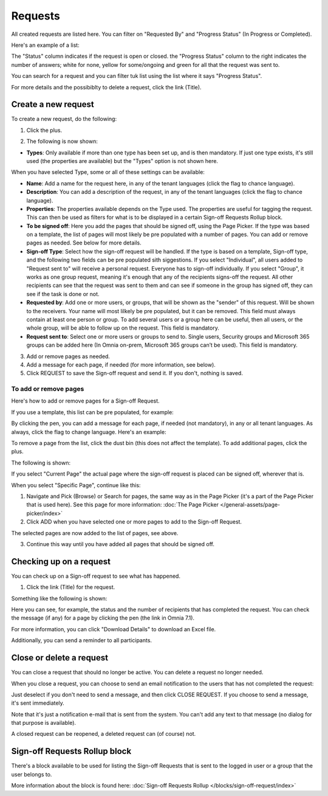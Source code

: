 Requests
=============================================

All created requests are listed here. You can filter on "Requested By" and "Progress Status" (In Progress or Completed).

Here's an example of a list:

.. image:: sign-off-requests-requests-v7.png

The "Status" column indicates if the request is open or closed. the "Progress Status" column to the right indicates the number of answers; white for none, yellow for some/ongoing and green for all that the request was sent to.

You can search for a request and you can filter tuk list using the list where it says "Progress Status".

For more details and the possibiblty to delete a request, click the link (Title).

Create a new request
***********************
To create a new request, do the following:

1. Click the plus.

.. image:: sign-off-requests-click-plus-v7.png

2. The following is now shown:

.. image:: sign-off-requests-settings-1-v7.png

+ **Types**: Only available if more than one type has been set up, and is then mandatory. If just one type exists, it's still used (the properties are available) but the "Types" option is not shown here. 

When you have selected Type, some or all of these settings can be available: 

+ **Name**: Add a name for the request here, in any of the tenant languages (click the flag to chance language).
+ **Description**: You can add a description of the request, in any of the tenant languages (click the flag to chance language).
+ **Properties**: The properties available depends on the Type used. The properties are useful for tagging the request. This can then be used as filters for what is to be displayed in a certain Sign-off Requests Rollup block. 
+ **To be signed off**: Here you add the pages that should be signed off, using the Page Picker. If the type was based on a template, the list of pages will most likely be pre populated with a number of pages. You can add or remove pages as needed. See below for more details.
+ **Sign-off Type**: Select how the sign-off request will be handled. If the type is based on a template, Sign-off type, and the following two fields can be pre populated sith siggestions. If you select "Individual", all users added to "Request sent to" will receive a personal request. Everyone has to sign-off individually. If you select "Group", it works as one group request, meaning it's enough that any of the recipients signs-off the request. All other recipients can see that the request was sent to them and can see if someone in the group has signed off, they can see if the task is done or not.
+ **Requested by**: Add one or more users, or groups, that will be shown as the "sender" of this request. Will be shown to the receivers. Your name will most lilkely be pre populated, but it can be removed. This field must always contain at least one person or group. To add several users or a group here can be useful, then all users, or the whole group, will be able to follow up on the request. This field is mandatory.
+ **Request sent to**: Select one or more users or groups to send to. Single users, Security groups and Microsoft 365 groups can be added here (In Omnia on-prem, Microsoft 365 groups can’t be used). This field is mandatory. 

3. Add or remove pages as needed.
4. Add a message for each page, if needed (for more information, see below).
5. Click REQUEST to save the Sign-off request and send it. If you don't, nothing is saved.

To add or remove pages
----------------------------
Here's how to add or remove pages for a Sign-off Request. 

If you use a template, this list can be pre populated, for example:

.. image:: sign-off-requests-settings-2-613-new.png

By clicking the pen, you can add a message for each page, if needed (not mandatory), in any or all tenant languages. As always, click the flag to change language. Here's an example:

.. image:: sign-off-requests-settings-2-613-message.png

To remove a page from the list, click the dust bin (this does not affect the template). To add additional pages, click the plus.

.. image:: sign-off-requests-settings-2-613-clickplus-new.png

The following is shown:

.. image:: sign-off-requests-settings-3-613-new.png

If you select "Current Page" the actual page where the sign-off request is placed can be signed off, wherever that is.

When you select "Specific Page", continue like this:

1. Navigate and Pick (Browse) or Search for pages, the same way as in the Page Picker (it's a part of the Page Picker that is used here). See this page for more information: :doc:`The Page Picker </general-assets/page-picker/index>`

2. Click ADD when you have selected one or more pages to add to the Sign-off Request.

.. image:: sign-off-requests-settings-3-613-pages-add.png

The selected pages are now added to the list of pages, see above.

3. Continue this way until you have added all pages that should be signed off.

Checking up on a request
*************************
You can check up on a Sign-off request to see what has happened.

1. Click the link (Title) for the request.

Something like the following is shown:

.. image:: sign-off-requests-checking-1-613-new.png

Here you can see, for example, the status and the number of recipients that has completed the request. You can check the message (if any) for a page by clicking the pen (the link in Omnia 7.1).

For more information, you can click "Download Details" to download an Excel file.

Additionally, you can send a reminder to all participants.

Close or delete a request
****************************
You can close a request that should no longer be active. You can delete a request no longer needed.

.. image:: sign-off-requests-checking-1a-613-new.png

When you close a request, you can choose to send an email notification to the users that has not completed the request:

.. image:: sign-off-requests-checking-2-613.png

Just deselect if you don't need to send a message, and then click CLOSE REQUEST. If you choose to send a message, it's sent immediately.

Note that it's just a notification e-mail that is sent from the system. You can't add any text to that message (no dialog for that purpose is available).

A closed request can be reopened, a deleted request can (of course) not.

Sign-off Requests Rollup block
*********************************
There's a block available to be used for listing the Sign-off Requests that is sent to the logged in user or a group that the user belongs to.

More information about the block is found here: :doc:`Sign-off Requests Rollup </blocks/sign-off-request/index>`

